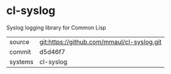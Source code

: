 * cl-syslog

Syslog logging library for Common Lisp

|---------+-------------------------------------------|
| source  | git:https://github.com/mmaul/cl-syslog.git   |
| commit  | d5d46f7  |
| systems | cl-syslog |
|---------+-------------------------------------------|

